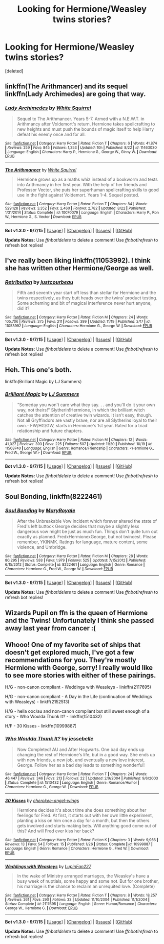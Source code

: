 #+TITLE: Looking for Hermione/Weasley twins stories?

* Looking for Hermione/Weasley twins stories?
:PROPERTIES:
:Score: 9
:DateUnix: 1448141889.0
:DateShort: 2015-Nov-22
:FlairText: Request
:END:
[deleted]


** linkffn(The Arithmancer) and its sequel linkffn(Lady Archimedes) are going that way.
:PROPERTIES:
:Author: turbinicarpus
:Score: 8
:DateUnix: 1448149241.0
:DateShort: 2015-Nov-22
:END:

*** [[http://www.fanfiction.net/s/11463030/1/][*/Lady Archimedes/*]] by [[https://www.fanfiction.net/u/5339762/White-Squirrel][/White Squirrel/]]

#+begin_quote
  Sequel to The Arithmancer. Years 5-7. Armed with a N.E.W.T. in Arithmancy after Voldemort's return, Hermione takes spellcrafting to new heights and must push the bounds of magic itself to help Harry defeat his enemy once and for all.
#+end_quote

^{/Site/: [[http://www.fanfiction.net/][fanfiction.net]] *|* /Category/: Harry Potter *|* /Rated/: Fiction T *|* /Chapters/: 6 *|* /Words/: 41,874 *|* /Reviews/: 259 *|* /Favs/: 845 *|* /Follows/: 1,253 *|* /Updated/: 10h *|* /Published/: 8/22 *|* /id/: 11463030 *|* /Language/: English *|* /Characters/: Harry P., Hermione G., George W., Ginny W. *|* /Download/: [[http://www.p0ody-files.com/ff_to_ebook/mobile/makeEpub.php?id=11463030][EPUB]]}

--------------

[[http://www.fanfiction.net/s/10070079/1/][*/The Arithmancer/*]] by [[https://www.fanfiction.net/u/5339762/White-Squirrel][/White Squirrel/]]

#+begin_quote
  Hermione grows up as a maths whiz instead of a bookworm and tests into Arithmancy in her first year. With the help of her friends and Professor Vector, she puts her superhuman spellcrafting skills to good use in the fight against Voldemort. Years 1-4. Sequel posted.
#+end_quote

^{/Site/: [[http://www.fanfiction.net/][fanfiction.net]] *|* /Category/: Harry Potter *|* /Rated/: Fiction T *|* /Chapters/: 84 *|* /Words/: 529,128 *|* /Reviews/: 3,352 *|* /Favs/: 2,460 *|* /Follows/: 2,782 *|* /Updated/: 8/22 *|* /Published/: 1/31/2014 *|* /Status/: Complete *|* /id/: 10070079 *|* /Language/: English *|* /Characters/: Harry P., Ron W., Hermione G., S. Vector *|* /Download/: [[http://www.p0ody-files.com/ff_to_ebook/mobile/makeEpub.php?id=10070079][EPUB]]}

--------------

*Bot v1.3.0 - 9/7/15* *|* [[[https://github.com/tusing/reddit-ffn-bot/wiki/Usage][Usage]]] | [[[https://github.com/tusing/reddit-ffn-bot/wiki/Changelog][Changelog]]] | [[[https://github.com/tusing/reddit-ffn-bot/issues/][Issues]]] | [[[https://github.com/tusing/reddit-ffn-bot/][GitHub]]]

*Update Notes:* Use /ffnbot!delete/ to delete a comment! Use /ffnbot!refresh/ to refresh bot replies!
:PROPERTIES:
:Author: FanfictionBot
:Score: 2
:DateUnix: 1448149273.0
:DateShort: 2015-Nov-22
:END:


** I've really been liking linkffn(11053992). I think she has written other Hermione/George as well.
:PROPERTIES:
:Author: susire
:Score: 3
:DateUnix: 1448157558.0
:DateShort: 2015-Nov-22
:END:

*** [[http://www.fanfiction.net/s/11053992/1/][*/Retribution/*]] by [[https://www.fanfiction.net/u/905577/justcourbeau][/justcourbeau/]]

#+begin_quote
  Fifth and seventh year start off less than stellar for Hermione and the twins respectively, as they butt heads over the twins' product testing. Some scheming and bit of magical interference never hurt anyone, did it?
#+end_quote

^{/Site/: [[http://www.fanfiction.net/][fanfiction.net]] *|* /Category/: Harry Potter *|* /Rated/: Fiction M *|* /Chapters/: 24 *|* /Words/: 105,706 *|* /Reviews/: 375 *|* /Favs/: 211 *|* /Follows/: 399 *|* /Updated/: 11/19 *|* /Published/: 2/17 *|* /id/: 11053992 *|* /Language/: English *|* /Characters/: Hermione G., George W. *|* /Download/: [[http://www.p0ody-files.com/ff_to_ebook/mobile/makeEpub.php?id=11053992][EPUB]]}

--------------

*Bot v1.3.0 - 9/7/15* *|* [[[https://github.com/tusing/reddit-ffn-bot/wiki/Usage][Usage]]] | [[[https://github.com/tusing/reddit-ffn-bot/wiki/Changelog][Changelog]]] | [[[https://github.com/tusing/reddit-ffn-bot/issues/][Issues]]] | [[[https://github.com/tusing/reddit-ffn-bot/][GitHub]]]

*Update Notes:* Use /ffnbot!delete/ to delete a comment! Use /ffnbot!refresh/ to refresh bot replies!
:PROPERTIES:
:Author: FanfictionBot
:Score: 2
:DateUnix: 1448157649.0
:DateShort: 2015-Nov-22
:END:


** Heh. This one's both.

linkffn(Brilliant Magic by LJ Summers)
:PROPERTIES:
:Author: PsychoGeek
:Score: 2
:DateUnix: 1448168637.0
:DateShort: 2015-Nov-22
:END:

*** [[http://www.fanfiction.net/s/11568740/1/][*/Brilliant Magic/*]] by [[https://www.fanfiction.net/u/1965916/LJ-Summers][/LJ Summers/]]

#+begin_quote
  "Someday you won't care what they say. . . and you'll do it your own way, not theirs!" Slytherin!Hermione, in which the brilliant witch catches the attention of creative twin wizards. It isn't easy, though. Not all Gryffindors are vastly brave, nor are all Slytherins loyal to their own.- FW/HG/GW, starts in Hermione's 1st year. Rated for a triad relationship and future chapters.
#+end_quote

^{/Site/: [[http://www.fanfiction.net/][fanfiction.net]] *|* /Category/: Harry Potter *|* /Rated/: Fiction M *|* /Chapters/: 12 *|* /Words/: 41,027 *|* /Reviews/: 393 *|* /Favs/: 225 *|* /Follows/: 507 *|* /Updated/: 11/20 *|* /Published/: 10/19 *|* /id/: 11568740 *|* /Language/: English *|* /Genre/: Romance/Friendship *|* /Characters/: <Hermione G., Fred W., George W.> *|* /Download/: [[http://www.p0ody-files.com/ff_to_ebook/mobile/makeEpub.php?id=11568740][EPUB]]}

--------------

*Bot v1.3.0 - 9/7/15* *|* [[[https://github.com/tusing/reddit-ffn-bot/wiki/Usage][Usage]]] | [[[https://github.com/tusing/reddit-ffn-bot/wiki/Changelog][Changelog]]] | [[[https://github.com/tusing/reddit-ffn-bot/issues/][Issues]]] | [[[https://github.com/tusing/reddit-ffn-bot/][GitHub]]]

*Update Notes:* Use /ffnbot!delete/ to delete a comment! Use /ffnbot!refresh/ to refresh bot replies!
:PROPERTIES:
:Author: FanfictionBot
:Score: 1
:DateUnix: 1448168719.0
:DateShort: 2015-Nov-22
:END:


** *Soul Bonding*, linkffn(8222461)
:PROPERTIES:
:Author: InquisitorCOC
:Score: 2
:DateUnix: 1448248444.0
:DateShort: 2015-Nov-23
:END:

*** [[http://www.fanfiction.net/s/8222461/1/][*/Soul Bonding/*]] by [[https://www.fanfiction.net/u/2764183/MaryRoyale][/MaryRoyale/]]

#+begin_quote
  After the Unbreakable Vow incident which forever altered the state of Fred's left buttock George decides that maybe a slightly less dangerous vow might be just as much fun. Things don't quite turn out exactly as planned. FredxHermionexGeorge, but not twincest. Please remember, YKINMK. Ratings for language, mature content, some violence, and Umbridge.
#+end_quote

^{/Site/: [[http://www.fanfiction.net/][fanfiction.net]] *|* /Category/: Harry Potter *|* /Rated/: Fiction M *|* /Chapters/: 28 *|* /Words/: 80,295 *|* /Reviews/: 588 *|* /Favs/: 1,979 *|* /Follows/: 525 *|* /Updated/: 7/15/2012 *|* /Published/: 6/15/2012 *|* /Status/: Complete *|* /id/: 8222461 *|* /Language/: English *|* /Genre/: Romance *|* /Characters/: Hermione G., Fred W., George W. *|* /Download/: [[http://www.p0ody-files.com/ff_to_ebook/mobile/makeEpub.php?id=8222461][EPUB]]}

--------------

*Bot v1.3.0 - 9/7/15* *|* [[[https://github.com/tusing/reddit-ffn-bot/wiki/Usage][Usage]]] | [[[https://github.com/tusing/reddit-ffn-bot/wiki/Changelog][Changelog]]] | [[[https://github.com/tusing/reddit-ffn-bot/issues/][Issues]]] | [[[https://github.com/tusing/reddit-ffn-bot/][GitHub]]]

*Update Notes:* Use /ffnbot!delete/ to delete a comment! Use /ffnbot!refresh/ to refresh bot replies!
:PROPERTIES:
:Author: FanfictionBot
:Score: 1
:DateUnix: 1448248540.0
:DateShort: 2015-Nov-23
:END:


** Wizards Pupil on ffn is the queen of Hermione and the Twins! Unfortunately I think she passed away last year from cancer :(
:PROPERTIES:
:Author: LauraKillabean
:Score: 1
:DateUnix: 1448163489.0
:DateShort: 2015-Nov-22
:END:


** Whooo! One of my favorite set of ships that doesn't get explored much, I've got a few recommendations for you. They're mostly Hermione with George, sorry! I really would like to see more stories with either of these pairings.

H/G - non-canon compliant - Weddings with Weasleys - linkffn(2117695)

H/G - non-canon compliant - A Day in the Life (continuation of Weddings with Weasleys) - linkff(2152513)

H/G - hella ooc/au and non-canon compliant but still sweet enough of a story - Who Woulda Thunk It? - linkffn(1510432)

H/F - 30 Kisses - linkffn(10999887)
:PROPERTIES:
:Author: jumersmith
:Score: 1
:DateUnix: 1448269331.0
:DateShort: 2015-Nov-23
:END:

*** [[http://www.fanfiction.net/s/1510432/1/][*/Who Woulda Thunk It?/*]] by [[https://www.fanfiction.net/u/312482/jessebelle][/jessebelle/]]

#+begin_quote
  Now Completed! AU and After Hogwarts. One bad day ends up changing the rest of Hermione's life, but in a good way. She ends up with new friends, a new job, and eventually a new love interest, George. Follow her as a bad day leads to something wonderful!
#+end_quote

^{/Site/: [[http://www.fanfiction.net/][fanfiction.net]] *|* /Category/: Harry Potter *|* /Rated/: Fiction T *|* /Chapters/: 24 *|* /Words/: 46,447 *|* /Reviews/: 346 *|* /Favs/: 213 *|* /Follows/: 22 *|* /Updated/: 2/9/2004 *|* /Published/: 9/6/2003 *|* /Status/: Complete *|* /id/: 1510432 *|* /Language/: English *|* /Genre/: Romance/Humor *|* /Characters/: Hermione G., George W. *|* /Download/: [[http://www.p0ody-files.com/ff_to_ebook/mobile/makeEpub.php?id=1510432][EPUB]]}

--------------

[[http://www.fanfiction.net/s/10999887/1/][*/30 Kisses/*]] by [[https://www.fanfiction.net/u/6343702/cherokee-angel-wings][/cherokee-angel-wings/]]

#+begin_quote
  Hermione decides it's about time she does something about her feelings for Fred. At first, it starts out with her own little experiment, planting a kiss on him once a day for a month, but then the others gets involved and starts making bets. Will anything good come out of this? And will Fred ever kiss her back?
#+end_quote

^{/Site/: [[http://www.fanfiction.net/][fanfiction.net]] *|* /Category/: Harry Potter *|* /Rated/: Fiction K *|* /Chapters/: 3 *|* /Words/: 9,956 *|* /Reviews/: 13 *|* /Favs/: 54 *|* /Follows/: 15 *|* /Published/: 1/26 *|* /Status/: Complete *|* /id/: 10999887 *|* /Language/: English *|* /Genre/: Romance *|* /Characters/: Hermione G., Fred W. *|* /Download/: [[http://www.p0ody-files.com/ff_to_ebook/mobile/makeEpub.php?id=10999887][EPUB]]}

--------------

[[http://www.fanfiction.net/s/2117695/1/][*/Weddings with Weasleys/*]] by [[https://www.fanfiction.net/u/647455/LupinFan227][/LupinFan227/]]

#+begin_quote
  In the wake of Ministry arranged marriages, the Weasley's have a busy week of nuptials, some happy and some not. But for one brother, his marriage is the chance to reclaim an unrequited love. (Complete)
#+end_quote

^{/Site/: [[http://www.fanfiction.net/][fanfiction.net]] *|* /Category/: Harry Potter *|* /Rated/: Fiction T *|* /Chapters/: 8 *|* /Words/: 18,257 *|* /Reviews/: 261 *|* /Favs/: 290 *|* /Follows/: 33 *|* /Updated/: 11/10/2004 *|* /Published/: 11/1/2004 *|* /Status/: Complete *|* /id/: 2117695 *|* /Language/: English *|* /Genre/: Humor/Romance *|* /Characters/: George W., Hermione G. *|* /Download/: [[http://www.p0ody-files.com/ff_to_ebook/mobile/makeEpub.php?id=2117695][EPUB]]}

--------------

*Bot v1.3.0 - 9/7/15* *|* [[[https://github.com/tusing/reddit-ffn-bot/wiki/Usage][Usage]]] | [[[https://github.com/tusing/reddit-ffn-bot/wiki/Changelog][Changelog]]] | [[[https://github.com/tusing/reddit-ffn-bot/issues/][Issues]]] | [[[https://github.com/tusing/reddit-ffn-bot/][GitHub]]]

*Update Notes:* Use /ffnbot!delete/ to delete a comment! Use /ffnbot!refresh/ to refresh bot replies!
:PROPERTIES:
:Author: FanfictionBot
:Score: 2
:DateUnix: 1448269365.0
:DateShort: 2015-Nov-23
:END:
